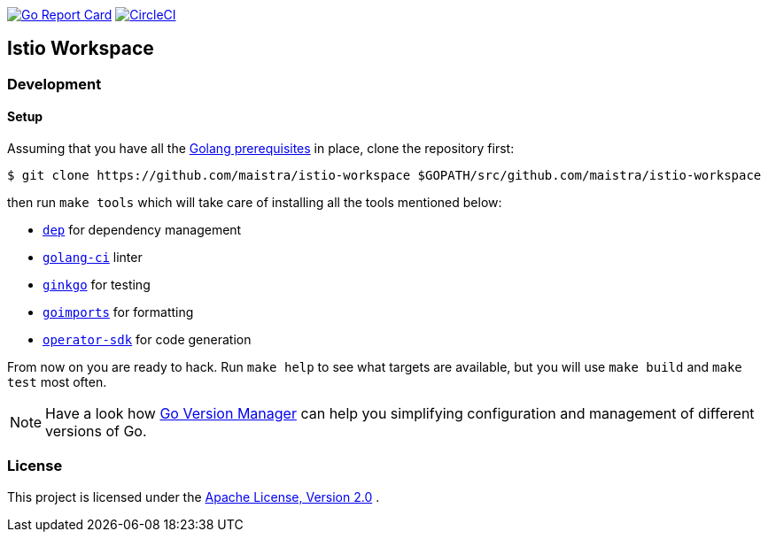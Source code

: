 image:https://goreportcard.com/badge/github.com/maistra/istio-workspace["Go Report Card", link="https://goreportcard.com/report/github.com/maistra/istio-workspace"]
image:https://circleci.com/gh/Maistra/istio-workspace.svg?style=svg["CircleCI", link="https://circleci.com/gh/Maistra/istio-workspace"]

== Istio Workspace

=== Development

==== Setup

Assuming that you have all the link:https://golang.org/doc/install[Golang prerequisites] in place, clone the repository first:

[source,bash]
----
$ git clone https://github.com/maistra/istio-workspace $GOPATH/src/github.com/maistra/istio-workspace
----

then run `make tools` which will take care of installing all the tools mentioned below:

* link:https://golang.github.io/dep/[`dep`] for dependency management
* link:https://github.com/golangci/golangci-lint[`golang-ci`] linter
* link:https://github.com/onsi/ginkgo[`ginkgo`] for testing
* link:https://godoc.org/golang.org/x/tools/cmd/goimports[`goimports`] for formatting
* link:https://github.com/operator-framework/operator-sdk[`operator-sdk`] for code generation

From now on you are ready to hack. Run `make help` to see what targets are available, but you will use
`make build` and `make test` most often.

NOTE: Have a look how link:https://github.com/moovweb/gvm[Go Version Manager] can help you simplifying configuration
and management of different versions of Go.

=== License

This project is licensed under the link:http://www.apache.org/licenses/[Apache License, Version 2.0]
.
